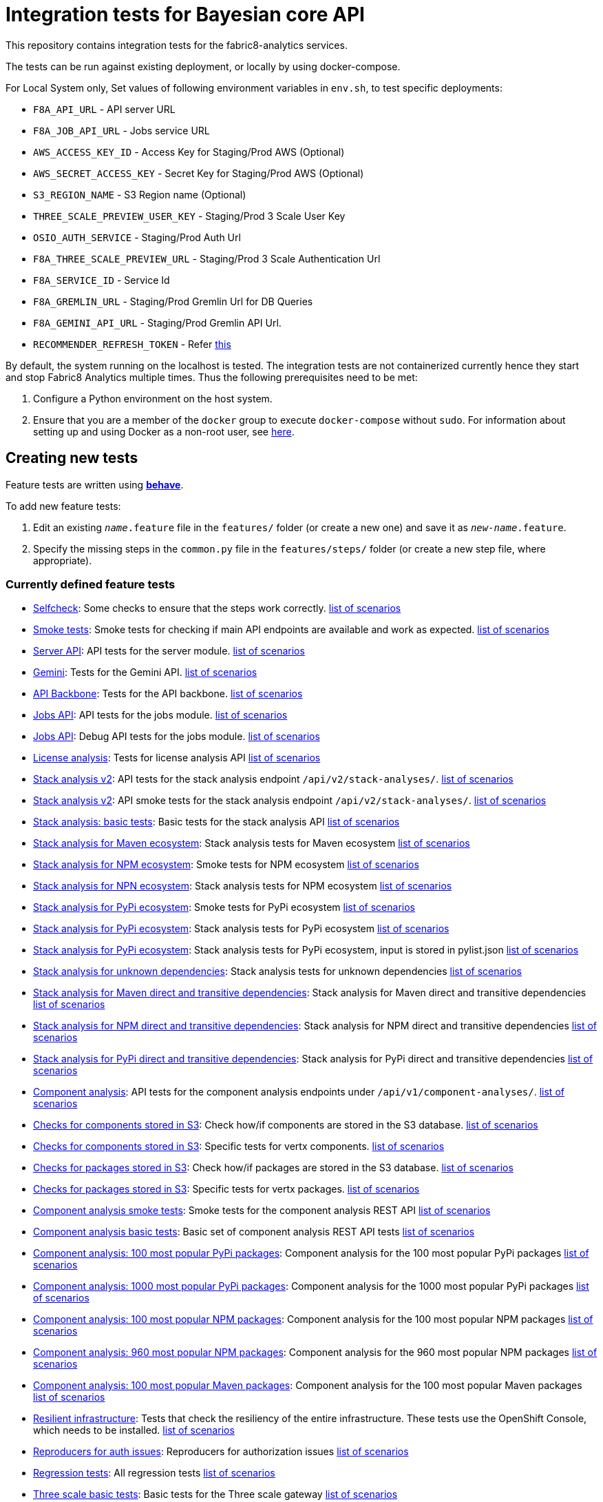 [[integration-tests-for-bayesian-core-api]]
= Integration tests for Bayesian core API

This repository contains integration tests for the fabric8-analytics services.

The tests can be run against existing deployment, or locally by using docker-compose.

For Local System only, Set values of following environment variables in `env.sh`, to test specific deployments:

* `F8A_API_URL` - API server URL
* `F8A_JOB_API_URL` - Jobs service URL
* `AWS_ACCESS_KEY_ID` - Access Key for Staging/Prod AWS (Optional)
* `AWS_SECRET_ACCESS_KEY` - Secret Key for Staging/Prod AWS (Optional)
* `S3_REGION_NAME` - S3 Region name (Optional)
* `THREE_SCALE_PREVIEW_USER_KEY` - Staging/Prod 3 Scale User Key
* `OSIO_AUTH_SERVICE` - Staging/Prod Auth Url
* `F8A_THREE_SCALE_PREVIEW_URL` - Staging/Prod 3 Scale Authentication Url
* `F8A_SERVICE_ID` - Service Id
* `F8A_GREMLIN_URL` - Staging/Prod Gremlin Url for DB Queries
* `F8A_GEMINI_API_URL` - Staging/Prod Gremlin API Url.
* `RECOMMENDER_REFRESH_TOKEN` - Refer link:#acquire-token-needed-for-most-rest-api-tests[this]

By default, the system running on the localhost is tested. The integration tests are not containerized currently hence they start and stop Fabric8 Analytics multiple times. Thus the following prerequisites need to be met:

. Configure a Python environment on the host system.
. Ensure that you are a member of the `docker` group to execute `docker-compose` without `sudo`. For information about setting up and using Docker as a non-root user, see link:https://docs.docker.com/engine/installation/linux/linux-postinstall/[here].

== Creating new tests
Feature tests are written using http://pythonhosted.org/behave/[*behave*].

To add new feature tests:

. Edit an existing `_name_.feature` file in the `features/` folder (or create a new one) and save it as `_new-name_.feature`.
. Specify the missing steps in the `common.py` file in the  `features/steps/` folder (or create a new step file, where appropriate).

=== Currently defined feature tests

* link:features/selfcheck.feature[Selfcheck]: Some checks to ensure that the steps work correctly. link:scenarios/selfcheck.md[list of scenarios]
* link:features/smoketest.feature[Smoke tests]: Smoke tests for checking if main API endpoints are available and work as expected. link:scenarios/smoketest.md[list of scenarios]
* link:features/server_api.feature[Server API]: API tests for the server module. link:scenarios/server_api.md[list of scenarios]
* link:features/gemini.feature[Gemini]: Tests for the Gemini API. link:scenarios/gemini.md[list of scenarios]
* link:features/api_backbone.feature[API Backbone]: Tests for the API backbone. link:scenarios/api_backbone.md[list of scenarios]
* link:features/jobs_api.feature[Jobs API]: API tests for the jobs module. link:scenarios/jobs_api.md[list of scenarios]
* link:features/jobs_debug_api.feature[Jobs API]: Debug API tests for the jobs module. link:scenarios/jobs_debug_api.md[list of scenarios]
* link:features/license_analysis.feature[License analysis]: Tests for license analysis API link:scenarios/license_analysis.md[list of scenarios]
* link:features/stack_analyses_v2.feature[Stack analysis v2]: API tests for the stack analysis endpoint `/api/v2/stack-analyses/`. link:scenarios/stack_analyses_v2.md[list of scenarios]
* link:features/stack_analyses_v2_minimal.feature[Stack analysis v2]: API smoke tests for the stack analysis endpoint `/api/v2/stack-analyses/`. link:scenarios/stack_analyses_v2_minimal.md[list of scenarios]
* link:features/stack_analyses.feature[Stack analysis: basic tests]: Basic tests for the stack analysis API link:scenarios/stack_analyses.md[list of scenarios]
* link:features/stack_analyses_maven_ecosystem.feature[Stack analysis for Maven ecosystem]: Stack analysis tests for Maven ecosystem link:scenarios/stack_analyses_maven_ecosystem.md[list of scenarios]
* link:features/stack_analyses_smoke_tests_npm_ecosystem.feature[Stack analysis for NPM ecosystem]: Smoke tests for NPM ecosystem link:scenarios/stack_analyses_smoke_tests_npm_ecosystem.md[list of scenarios]
* link:features/stack_analyses_npm_ecosystem.feature[Stack analysis for NPN ecosystem]: Stack analysis tests for NPM ecosystem link:scenarios/stack_analyses_npm_ecosystem.md[list of scenarios]
* link:features/stack_analyses_smoke_tests_pypi_ecosystem.feature[Stack analysis for PyPi ecosystem]: Smoke tests for PyPi ecosystem link:scenarios/stack_analyses_smoke_tests_pypi_ecosystem.md[list of scenarios]
* link:features/stack_analyses_pypi_ecosystem.feature[Stack analysis for PyPi ecosystem]: Stack analysis tests for PyPi ecosystem link:scenarios/stack_analyses_pypi_ecosystem.md[list of scenarios]
* link:features/stack_analyses_pypi_ecosystem_pylist.feature[Stack analysis for PyPi ecosystem]: Stack analysis tests for PyPi ecosystem, input is stored in pylist.json link:scenarios/stack_analyses_pypi_ecosystem_pylist.md[list of scenarios]
* link:features/stack_analyses_unknown_dependencies.feature[Stack analysis for unknown dependencies]: Stack analysis tests for unknown dependencies link:scenarios/stack_analyses_unknown_dependencies.md[list of scenarios]
* link:features/stack_analysis_maven_direct_and_transitive.feature[Stack analysis for Maven direct and transitive dependencies]: Stack analysis for Maven direct and transitive dependencies link:scenarios/stack_analysis_maven_direct_and_transitive.md[list of scenarios]
* link:features/stack_analysis_npm_direct_and_transitive.feature[Stack analysis for NPM direct and transitive dependencies]: Stack analysis for NPM direct and transitive dependencies link:scenarios/stack_analysis_npm_direct_and_transitive.md[list of scenarios]
* link:features/stack_analysis_pypi_direct_and_transitive.feature[Stack analysis for PyPi direct and transitive dependencies]: Stack analysis for PyPi direct and transitive dependencies link:scenarios/stack_analysis_pypi_direct_and_transitive.md[list of scenarios]
* link:features/components.feature[Component analysis]: API tests for the component analysis endpoints under `/api/v1/component-analyses/`. link:scenarios/components.md[list of scenarios]
* link:features/components_in_s3.feature[Checks for components stored in S3]: Check how/if components are stored in the S3 database. link:scenarios/components_in_s3.md[list of scenarios]
* link:features/components_in_s3_vertx.feature[Checks for components stored in S3]: Specific tests for vertx components. link:scenarios/components_in_s3_vertx.md[list of scenarios]
* link:features/packages_in_s3.feature[Checks for packages stored in S3]: Check how/if packages are stored in the S3 database. link:scenarios/packages_in_s3.md[list of scenarios]
* link:features/packages_in_s3_vertx.feature[Checks for packages stored in S3]: Specific tests for vertx packages. link:scenarios/packages_in_s3_vertx.md[list of scenarios]
* link:features/component_analysis_smoke_tests.feature[Component analysis smoke tests]: Smoke tests for the component analysis REST API link:scenarios/component_analysis_smoke_tests.md[list of scenarios]
* link:features/component_analysis.feature[Component analysis basic tests]: Basic set of component analysis REST API tests link:scenarios/component_analysis.md[list of scenarios]
* link:features/component_analysis_smoke_tests_100_pypi_components.feature[Component analysis: 100 most popular PyPi packages]: Component analysis for the 100 most popular PyPi packages link:scenarios/component_analysis_smoke_tests_100_pypi_components.md[list of scenarios]
* link:features/component_analysis_smoke_tests_1000_pypi_components.feature[Component analysis: 1000 most popular PyPi packages]: Component analysis for the 1000 most popular PyPi packages link:scenarios/component_analysis_smoke_tests_1000_pypi_components.md[list of scenarios]
* link:features/component_analysis_smoke_tests_100_npm_components.feature[Component analysis: 100 most popular NPM packages]: Component analysis for the 100 most popular NPM packages link:scenarios/component_analysis_smoke_tests_100_npm_components.md[list of scenarios]
* link:features/component_analysis_smoke_tests_960_npm_components.feature[Component analysis: 960 most popular NPM packages]: Component analysis for the 960 most popular NPM packages link:scenarios/component_analysis_smoke_tests_960_npm_components.md[list of scenarios]
* link:features/component_analysis_smoke_tests_100_maven_components.feature[Component analysis: 100 most popular Maven packages]: Component analysis for the 100 most popular Maven packages link:scenarios/component_analysis_smoke_tests_100_maven_components.md[list of scenarios]
* link:features/resilient_infrastructure.feature[Resilient infrastructure]: Tests that check the resiliency of the entire infrastructure. These tests use the OpenShift Console, which needs to be installed. link:scenarios/resilient_infrastructure.md[list of scenarios]
* link:features/auth_reproducers.feature[Reproducers for auth issues]: Reproducers for authorization issues link:scenarios/auth_reproducers.md[list of scenarios]
* link:features/regression_tests.feature[Regression tests]: All regression tests link:scenarios/regression_tests.md[list of scenarios]
* link:features/three_scale.feature[Three scale basic tests]: Basic tests for the Three scale gateway link:scenarios/three_scale.md[list of scenarios]
* link:features/three_scale_component_analyses.feature[Three scale component analyses]: Component analysis run via Three scale gateway link:scenarios/three_scale_component_analyses.md[list of scenarios]
* link:features/three_scale_stack_analyses.feature[Three scale stack analyses]: Stack analysis run via Three scale gateway link:scenarios/three_scale_stack_analyses.md[list of scenarios]
* link:features/gremlin.feature[Gremlin]: Check the Gremlin instance and its behaviour link:scenarios/gremlin.md[list of scenarios]
* link:features/e2e_to_gremlin.feature[Analysis to Gremlin]: The end to end tests, from the start of analysis to the graph database link:scenarios/e2e_to_gremlin.md[list of scenarios]
* link:features/gremlin_db_content.feature[Gremlin DB content]: Check the content written into the graph database link:scenarios/gremlin_db_content.md[list of scenarios]

=== Older tests that have to be updated or deprecated

* link:features/stack_analyses.feature[Stack analysis]: API tests for the stack analysis endpoint `/api/v1/stack-analyses/`. link:scenarios/stack_analyses.md[list of scenarios]
* link:features/ecosystems.feature[Known ecosystems]: API tests for the known ecosystems endpoint `/api/v1/ecosystems/`. link:scenarios/ecosystems.md[list of scenarios]
* link:features/packages.feature[Known packages]: API tests for the per-ecosystem known packages endpoints under `/api/v1/packages/`. link:scenarios/packages.md[list of scenarios]
* link:features/versions.feature[Known versions]: API tests for the per-package known versions endpoints under `/api/v1/versions/`. link:scenarios/versions.md[list of scenarios]
* link:features/user_feedback.feature[User feedback]: Basic tests for user feedback feature link:scenarios/user_feedback.md[list of scenarios]
* link:features/user_intent.feature[User intente]: Basic tests for user intent feature link:scenarios/user_intent.md[list of scenarios]
* link:features/user_tag.feature[User tag]: Test for user tagging feature link:scenarios/user_tag.md[list of scenarios]
* link:features/disabled.feature[Disables]: Tests that are disabled (empty ATM) link:scenarios/disabled.md[list of scenarios]

=== Adding new feature files

When you add a new feature file, you must add it to the `feature_list.txt` file, as it determines the set of features executed by the `runtest.sh` script.

=== Currently defined test steps

Documentation for the module with test steps is automatically generated
into the https://fabric8-analytics.github.io/common.html[common.html] file. To know more about the available test steps see the existing scenario definitions for usage examples, or the step definitions in `features/steps/common.py` and the adjacent step files.

=== Adding new test step files

When you add a new test step file no additional changes are needed, as *behave* automatically checks all Python files in the `steps` directory for step definitions.

Note that a single step definition can be shared among multiple steps by stacking decorators. For example:

----
@when('I wait {num:d} seconds')
@then('I wait {num:d} seconds')
def pause_scenario_execution(context, num):
    time.sleep(num)
----

Thus it allows client pauses to be inserted into both `Then` and `When` clauses when defining a test scenario.

=== Writing new test steps

The *behave* hooks in `features/environment.py` and some of the common step definitions add a number of useful attributes and methods to the *behave* context.

The available methods include:

* `is_running()`: Indicates whether the core API service is running.
* `start_system()`: Starts the API service in its default configuration using Docker Compose.
* `teardown_system()`: Shuts down the API service and removes all related container volumes.
* `restart_system()`: Tears down and restarts the API service in its default configuration.
* `run_command_in_service`: See  link:features/environment.py[features/environment.py] for more information.
* `exec_command_in_container`: See  link:features/environment.py[features/environment.py] for more information.

The available attributes include:

* `response`: A 'requests.Response' instance containing the most recent response retrieved from the server API. Ensure that, steps making requests to the API set this, steps checking responses from the server query it.
* `resource_manager`: A link:https://docs.python.org/3/library/contextlib.html#contextlib.ExitStack[contextlib.ExitStack] instance for registering resources to be cleaned up at the end up of the current test scenario.
* `docker_compose_path`: A list of Docker compose files defining the default configuration when running under Docker Compose.

The context life cycle policies defined by `behave` ensure that any changes to these attributes in step definitions remain in effect only until the end of the current scenario.

== Host environment

The host environment must be configured with `docker-compose`, the *behave* behavior driven development testing framework, and a few other dependencies for particular behavioral checks.

You can configure the host environment in either of the following ways:

* Install the following components:
+
`$ pip install --user -r requirements.txt`
+
* Set up a Python virtual environment (either Python 2 or 3) and install the necessary components:
+
`$ pip install -r requirements.txt`

== Test execution

The test suite is executed as follows:

`$ ./runtest.sh <arguments>`

Note that arguments passed to the test runner are passed through to the underlying *behave* invocation. See the *behave* docs for the full list of available flags.

The following custom configuration settings are available:

* `-D dump_logs=true` (optional, default is not to print container logs): Requests display of container logs via `docker-compose logs` at
the end of each test scenario
* `-D dump_errors=true` (optional, default is not to print container
logs): Provides `dump_logs` only for scenarios that fail.
* `-D tail_logs=50` (optional, default is to print 50 lines): Specifies the number of log lines to print for each container when dumping container logs. Implies `dump_errors=true` if neither `dump_logs` nor `dump_errors` is specified
* `-D coreapi_server_image=bayesian/bayesian-api` (optional, default is
`bayesian/bayesian-api`): Name of Bayesian core API server image
* `-D coreapi_worker_image=bayesian/cucos-worker` (optional, default is
`bayesian/cucos-worker`): Name of Bayesian Worker image
* `-D coreapi_url=http://1.2.3.4:32000` (optional, default is `http://localhost:32000`): Core API URL
* `-D breath_time=10` (optional, default is `5`): Time to wait before testing

IMPORTANT: Running with non-default image settings will force-retag the
given images as `bayesian/bayesian-api` and `bayesian/worker` so that `docker-compose` can find them. This may affect subsequent `docker` and `docker-compose` calls.

Some of the tests may be quite slow, you can skip them by passing `--tags=-slow` option to `behave`.

== Packages that need to be imported into the database

The following packages need to be imported into the database for successful test run:

[[npm-ecosystem]]
=== NPM ecosystem

----
sequence
array-differ
array-flatten
array-map
array-parallel
array-reduce
array-slice
array-union
array-uniq
array-unique
lodash
lodash.assign
lodash.assignin
lodash._baseuniq
lodash.bind
lodash.camelcase
lodash.clonedeep
lodash.create
lodash._createset
lodash.debounce
lodash.defaults
lodash.filter
lodash.findindex
lodash.flatten
lodash.foreach
lodash.isplainobject
lodash.mapvalues
lodash.memoize
lodash.mergewith
lodash.once
lodash.pick
lodash._reescape
lodash._reevaluate
lodash._reinterpolate
lodash.reject
lodash._root
lodash.some
lodash.tail
lodash.template
lodash.union
lodash.without
npm
underscore
----

=== PyPi ecosystem

----
clojure_py
requests
scrapy
Pillow
SQLAlchemy
Twisted
mechanize
pywinauto
click
scikit-learn
coverage
cycler
numpy
mock
nose
scipy
matplotlib
nltk
pandas
parsimonious
httpie
six
wheel
pygments
setuptools
----

=== Maven ecosystem

----
io.vertx:vertx-core
io.vertx:vertx-web
io.vertx:vertx-jdbc-client
io.vertx:vertx-rx-java
io.vertx:vertx-web-client
io.vertx:vertx-web-templ-freemarker
io.vertx:vertx-web-templ-handlebars
io.vertx:vertx-web
org.springframework:spring-websocket
org.springframework:spring-messaging
org.springframework.boot:spring-boot-starter-web
org.springframework.boot:spring-boot-starter
org.springframework:spring-websocket
org.springframework:spring-messaging
----

== Resilient infrastructure tests
Run the resilient infrastructure tests as follows:

. Ensure that you have logged into OpenShift before the tests are run. These tests access OpenShift Console i.e.. the `oc` command.
. Switch to the right project.
+
IMPORTANT: These tests restart different pods, so ensure that you do not run them against the production environment.
+
To make sure you are switched to the right project in OpenShift use:
+
----
$ oc projects
----
+
The selected project is marked by *, for example:

+
----
*  my-test-project
   bayesian-preview
   yet-another-project
----
+
To switch to another project use the following command:
+
-----
$ oc project <project-name>
-----
+
For example:
+
----
$ oc project bayesian-preview
----

. Start the resilient infrastructure tests using:
+
----
$ ./runtest.sh --tags resilient.infrastructure
----

//TODO: make it possible to run the integration tests from a venv even when docker access requires sudo

== Security tokens for tests

A brief about setting up security tokens for end to end tests.

Currently we use the following user for test account: `ptisnovs-preview-osiotest1`

CAUTION: As the offline token feature manifested in a point of vulnerability
(where potential attackers may exploit a stolen token across an extensive
period of time, without concern for the token expiring), we now recommend that
standard access tokens, obtained using the standard OAuth flow are used
instead.

The process looks like:

. Login to OSIO and acquire coded token
. Decode the refresh token
. Store the refresh token into Vault
. Setup CI jobs to put refresh token into environment variable with a known name
. Use this environment variable


=== Acquire token needed for most REST API tests

IMPORTANT: please choose the right system - production or pre-production!

To get the token for production system, open the following page:

https://auth.openshift.io/api/login?scope=offline_access&redirect=https%3A%2F%2Fauth.openshift.io%2Fapi%2Fstatus

To get the token for prod-preview, open the following page:

https://auth.prod-preview.openshift.io/api/login?scope=offline_access&redirect=https%3A%2F%2Fauth.prod-preview.openshift.io%2Fapi%2Fstatus

After logging in, you will be redirected to another URL.

Look at the URL of the new page.

Copy the <JSON> part from the URL, it will look like this:

```
%7B%22access_token%22%3A%22foobar22expires_in%22%3A2592000%2C%22not-before-policy%22%3Anull%2C%22refresh_expires_in%22%3A2592000%2C%22refresh_token%22foobar%22token_type%22%3A%22Bearer%22%7D
```

Use conversion function to convert these data into JSON format:

Conversion function:

```
urldecode() { : "${*//+/ }"; echo -e "${_//%/\\x}"; }
```

Usage:

```
urldecode `cat url_part.txt` > url_part.json
```

Result should look like this:

```
"access_token":"foobar",
"expires_in":2592000,
"not-before-policy":null,
"refresh_expires_in":2592000,
"refresh_token":"foobar",
"token_type":"Bearer"
```

Get just the `refresh_token` part and store it into file named `refresh_token.txt`

CAUTION: Make sure that the file don't end with a new line. It will cause
problems because the Vault CLI tool will use the whole content of a file,
including newline, which is not correct.

TIP for VIM users: use the following settings to remove EOLN

```
:set binary
:set noendofline
```


For CI, Please Refer link:CI_README.adoc[CI_README.adoc]


=== More information about tokens:

link:https://fabric8-services.github.io/fabric8-auth/reference.html#_token_validation[Token validation]
link:https://fabric8-services.github.io/fabric8-auth/reference.html#_offline_tokens[Offline Tokens]
link:https://www.vaultproject.io/[Vault: Manage Secrets and Protect Sensitive Data]
link:https://gitlab.cee.redhat.com/dtsd/devguide/blob/master/devguide.md#credentials-mgmt[Credentials Management in Vault]

== Common issues

Please look into link:../SOP.md[Standard operating procedures] document for exlanation of most common issues.
